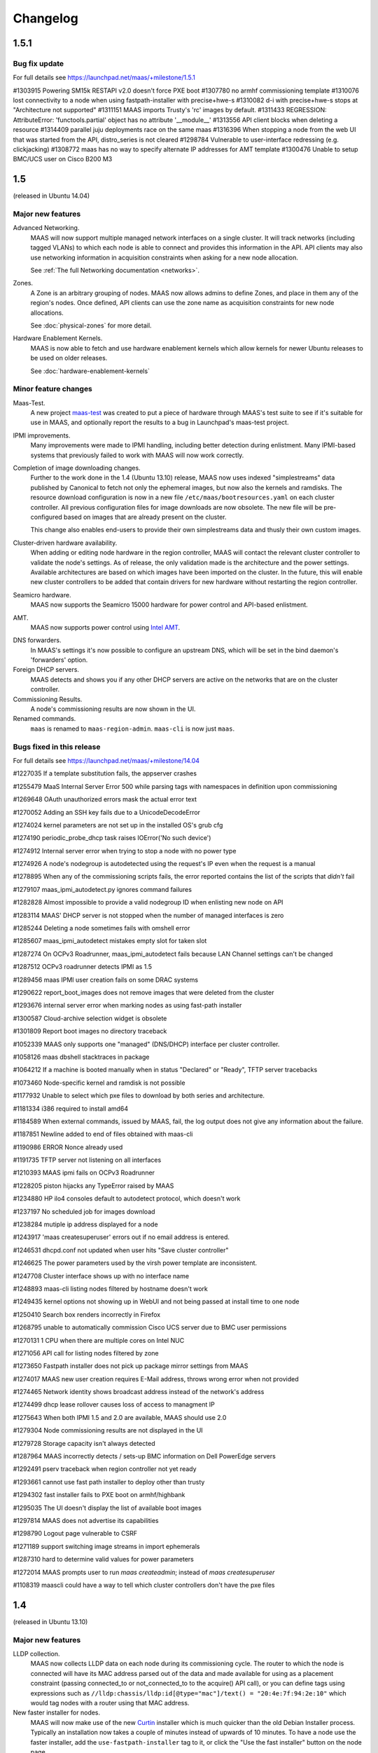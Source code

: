 =========
Changelog
=========

1.5.1
=====

Bug fix update
--------------

For full details see https://launchpad.net/maas/+milestone/1.5.1

#1303915    Powering SM15k RESTAPI v2.0 doesn't force PXE boot
#1307780    no armhf commissioning template
#1310076    lost connectivity to a node when using fastpath-installer with precise+hwe-s
#1310082    d-i with precise+hwe-s stops at "Architecture not supported"
#1311151    MAAS imports Trusty's 'rc' images by default.
#1311433    REGRESSION: AttributeError: 'functools.partial' object has no attribute '__module__'
#1313556    API client blocks when deleting a resource
#1314409    parallel juju deployments race on the same maas
#1316396    When stopping a node from the web UI that was started from the API, distro_series is not cleared
#1298784    Vulnerable to user-interface redressing (e.g. clickjacking)
#1308772    maas has no way to specify alternate IP addresses for AMT template
#1300476    Unable to setup BMC/UCS user on Cisco B200 M3

1.5
===

(released in Ubuntu 14.04)

Major new features
------------------

Advanced Networking.
  MAAS will now support multiple managed network interfaces on a single
  cluster.  It will track networks (including tagged VLANs) to which each node
  is able to connect and provides this information in the API.  API clients may
  also use networking information in acquisition constraints when asking for a
  new node allocation.

  See :ref:`The full Networking documentation <networks>`.

Zones.
  A Zone is an arbitrary grouping of nodes.  MAAS now allows admins to define
  Zones, and place in them any of the region's nodes.  Once defined, API
  clients can use the zone name as acquisition constraints for new node
  allocations.

  See :doc:`physical-zones` for more detail.

Hardware Enablement Kernels.
  MAAS is now able to fetch and use hardware enablement kernels which allow
  kernels for newer Ubuntu releases to be used on older releases.

  See :doc:`hardware-enablement-kernels`

Minor feature changes
---------------------

Maas-Test.
  A new project `maas-test`_ was created to put a piece of hardware through MAAS's
  test suite to see if it's suitable for use in MAAS, and optionally report the results
  to a bug in Launchpad's maas-test project.

.. _maas-test: https://launchpad.net/maas-test/

IPMI improvements.
  Many improvements were made to IPMI handling, including better detection
  during enlistment.  Many IPMI-based systems that previously failed to work
  with MAAS will now work correctly.

Completion of image downloading changes.
  Further to the work done in the 1.4 (Ubuntu 13.10) release, MAAS now uses indexed
  "simplestreams" data published by Canonical to fetch not only the ephemeral
  images, but now also the kernels and ramdisks.  The resource download
  configuration is now in a new file ``/etc/maas/bootresources.yaml`` on
  each cluster controller.  All previous configuration files for image
  downloads are now obsolete.  The new file will be pre-configured based on
  images that are already present on the cluster.

  This change also enables end-users to provide their own simplestreams data
  and thusly their own custom images.

Cluster-driven hardware availability.
  When adding or editing node hardware in the region controller, MAAS will
  contact the relevant cluster controller to validate the node's settings.
  As of release, the only validation made is the architecture and the power
  settings.  Available architectures are based on which images have been
  imported on the cluster.  In the future, this will enable new cluster
  controllers to be added that contain drivers for new hardware without
  restarting the region controller.

Seamicro hardware.
  MAAS now supports the Seamicro 15000 hardware for power control and API-based
  enlistment.

AMT.
  MAAS now supports power control using `Intel AMT`_.

.. _Intel AMT: http://www.intel.com/content/www/us/en/architecture-and-technology/intel-active-management-technology.html

DNS forwarders.
  In MAAS's settings it's now possible to configure an upstream DNS, which will
  be set in the bind daemon's 'forwarders' option.

Foreign DHCP servers.
  MAAS detects and shows you if any other DHCP servers are active on the
  networks that are on the cluster controller.

Commissioning Results.
  A node's commissioning results are now shown in the UI.

Renamed commands.
  ``maas`` is renamed to ``maas-region-admin``.  ``maas-cli`` is now just
  ``maas``.


Bugs fixed in this release
--------------------------
For full details see https://launchpad.net/maas/+milestone/14.04

#1227035 If a template substitution fails, the appserver crashes

#1255479    MaaS Internal Server Error 500 while parsing tags with namespaces in definition upon commissioning

#1269648    OAuth unauthorized errors mask the actual error text

#1270052    Adding an SSH key fails due to a UnicodeDecodeError

#1274024    kernel parameters are not set up in the installed OS's grub cfg

#1274190    periodic_probe_dhcp task raises IOError('No such device')

#1274912    Internal server error when trying to stop a node with no power type

#1274926    A node's nodegroup is autodetected using the request's IP even when the request is a manual

#1278895    When any of the commissioning scripts fails, the error reported contains the list of the scripts that *didn't* fail

#1279107    maas_ipmi_autodetect.py ignores command failures

#1282828    Almost impossible to provide a valid nodegroup ID when enlisting new node on API

#1283114    MAAS' DHCP server is not stopped when the number of managed interfaces is zero

#1285244    Deleting a node sometimes fails with omshell error

#1285607    maas_ipmi_autodetect mistakes empty slot for taken slot

#1287274    On OCPv3 Roadrunner, maas_ipmi_autodetect fails because LAN Channel settings can't be changed

#1287512    OCPv3 roadrunner detects IPMI as 1.5

#1289456    maas IPMI user creation fails on some DRAC systems

#1290622    report_boot_images does not remove images that were deleted from the cluster

#1293676    internal server error when marking nodes as using fast-path installer

#1300587    Cloud-archive selection widget is obsolete

#1301809    Report boot images no directory traceback

#1052339    MAAS only supports one "managed" (DNS/DHCP) interface per cluster controller.

#1058126    maas dbshell stacktraces in package

#1064212    If a machine is booted manually when in status "Declared" or "Ready", TFTP server tracebacks

#1073460    Node-specific kernel and ramdisk is not possible

#1177932    Unable to select which pxe files to download by both series and architecture.

#1181334    i386 required to install amd64

#1184589    When external commands, issued by MAAS, fail, the log output does not give any information about the failure.

#1187851    Newline added to end of files obtained with maas-cli

#1190986    ERROR Nonce already used

#1191735    TFTP server not listening on all interfaces

#1210393    MAAS ipmi fails on OCPv3 Roadrunner

#1228205    piston hijacks any TypeError raised by MAAS

#1234880    HP ilo4 consoles default to autodetect protocol, which doesn't work

#1237197    No scheduled job for images download

#1238284    mutiple ip address displayed for a node

#1243917    'maas createsuperuser' errors out if no email address is entered.

#1246531    dhcpd.conf not updated when user hits "Save cluster controller"

#1246625    The power parameters used by the virsh power template are inconsistent.

#1247708    Cluster interface shows up with no interface name

#1248893    maas-cli listing nodes filtered by hostname doesn't work

#1249435    kernel options not showing up in WebUI and not being passed at install time to one node

#1250410    Search box renders incorrectly in Firefox

#1268795    unable to automatically commission Cisco UCS server due to BMC user permissions

#1270131    1 CPU when there are multiple cores on Intel NUC

#1271056    API call for listing nodes filtered by zone

#1273650    Fastpath installer does not pick up package mirror settings from MAAS

#1274017    MAAS new user creation requires E-Mail address, throws wrong error when not provided

#1274465    Network identity shows broadcast address instead of the network's address

#1274499    dhcp lease rollover causes loss of access to managment IP

#1275643    When both IPMI 1.5 and 2.0 are available, MAAS should use 2.0

#1279304    Node commissioning results are not displayed in the UI

#1279728    Storage capacity isn't always detected

#1287964    MAAS incorrectly detects / sets-up BMC information on Dell PowerEdge servers

#1292491    pserv traceback when region controller not yet ready

#1293661    cannot use fast path installer to deploy other than trusty

#1294302    fast installer fails to PXE boot on armhf/highbank

#1295035    The UI doesn't display the list of available boot images

#1297814    MAAS does not advertise its capabilities

#1298790    Logout page vulnerable to CSRF

#1271189    support switching image streams in import ephemerals

#1287310    hard to determine valid values for power parameters

#1272014    MAAS prompts user to run `maas createadmin`; instead of `maas createsuperuser`

#1108319    maascli could have a way to tell which cluster controllers don't have the pxe files


1.4
===

(released in Ubuntu 13.10)

Major new features
------------------

LLDP collection.
  MAAS now collects LLDP data on each node during its
  commissioning cycle.  The router to which the node is connected will have
  its MAC address parsed out of the data and made available for using as a
  placement constraint (passing connected_to or not_connected_to to the
  acquire() API call), or you can define tags using expressions such as
  ``//lldp:chassis/lldp:id[@type="mac"]/text() = "20:4e:7f:94:2e:10"``
  which would tag nodes with a router using that MAC address.

New faster installer for nodes.
  MAAS will now make use of the new Curtin_ installer which is much quicker
  than the old Debian Installer process.  Typically an installation now
  takes a couple of minutes instead of upwards of 10 minutes.  To have a node
  use the faster installer, add the ``use-fastpath-installer`` tag to it,
  or click the "Use the fast installer" button on the node page.

.. _Curtin: https://launchpad.net/curtin

More extensible templates for DHCP, power control, PXE and DNS.
  Templates supplied for these activities are now all in their own template
  file that is customisable by the user.  The files now generally live under
  /etc/maas/ rather than embedded in the code tree itself.

Minor feature changes
---------------------

Reworked ephemeral downloading
  While there is no end-user visible change, the ephemeral image download
  process is now driven by a data stream published by Canonical at
  http://maas.ubuntu.com/images/streams. In the future this will allow end
  users to use their own customised images by creating their own stream.
  The configuration for this is now also part of ``pserv.yaml``, obsoleting
  the maas_import_ephemerals configuration file.  The config will be auto-
  migrated on the first run of the ``maas-import-ephemerals`` script.

Improved maas-cli support
  Users can now manage their SSH keys and API credentials via the maas-cli
  tool.

Django 1.5
  MAAS is updated to work with Django 1.5

HP Moonshot Systems support.
  MAAS can now manage HP Moonshot Systems as any other hardware. However,
  in order for MAAS to power manage these systems, it requires the user
  to manually specify the iLO credentials before the enlistment process
  begins. This can be done in the ``maas_moonshot_autodetect.py``
  template under ``/etc/maas/templates/commissioning-user-data/snippets/``.

Bugs fixed in this release
--------------------------
#1039513  maas-import-pxe-files doesn't cryptographically verify what
it downloads

#1158425  maas-import-pxe-files sources path-relative config

#1204507  MAAS rejects empty files

#1208497  netboot flag defaults to 'true' on upgrade, even for allocated
nodes

#1227644  Releasing a node using the API errors with "TypeError:
00:e0:81:dd:d1:0b is not JSON serializable"

#1234853  MAAS returns HTTP/500 when adding a second managed interface
to cluster controller

#971349  With 100% of nodes in 'declared' state, pie chart is white on white

#974035  Node listing does not support bulk operations

#1045725  SAY clauses in PXE configs are being evaluated as they're
encountered, not when the label is branched to

#1054518  distro_series can be None or ""

#1064777  If a node's IP address is known, it's not shown anywhere

#1084807  Users are editing the machine-generated dhcpd.conf

#1155607  Conflict between "DNS zone name" in Cluster controller and
"Default domain for new nodes" in settings

#1172336  MAAS server reference to AvahiBoot wiki page that does not exist

#1185160  no way to see what user has a node allocated

#1202314  Discrepancy between docs and behavior

#1206222  Documentation Feedback and Site suggestions

#1209039  Document that MAAS requires 'portfast' on switch ports connected
to nodes

#1215750  No way of tracing/debugging http traffic content in the appserver.

#1223157  start_commissioning needlessly sets owner on commissioning nodes

#1227081  Error in apache's log "No handlers could be found for logger
"maasserver""

#1233069  maas-import-pxe-files fails when md5 checksums can't be downloaded

#1117415  maas dhcp responses do not have domain-name or domain-search

#1136449  maas-cli get-config and set-config documentation

#1175405  Pie chart says "deployed" which is inconsistent with the node
list's "allocated"

#1233833  Usability: deleting nodes is too easy

#1185897  expose ability to re-commission node in api and cli

#997092  Can't delete allocated node even if owned by self

